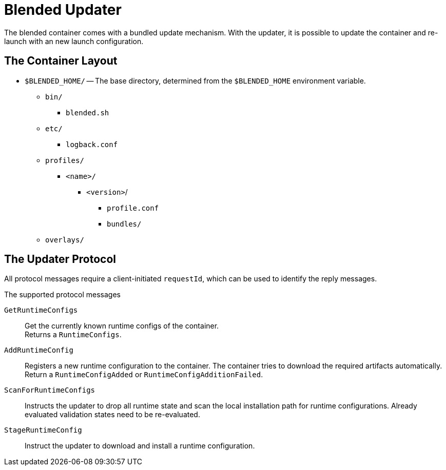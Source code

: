 = Blended Updater

The blended container comes with a bundled update mechanism. With the updater, it is possible to update the container and re-launch with an new launch configuration.

== The Container Layout

* `$BLENDED_HOME/` -- The base directory, determined from the `$BLENDED_HOME` environment variable.
** `bin/`
*** `blended.sh`
** `etc/`
*** `logback.conf`
** `profiles/`
*** `<name>/`
**** `<version>`/
***** `profile.conf`
***** `bundles/`
** `overlays/`

== The Updater Protocol

All protocol messages require a client-initiated `requestId`, which can be used to identify the reply messages.

.The supported protocol messages

`GetRuntimeConfigs` :: Get the currently known runtime configs of the container. +
Returns a `RuntimeConfigs`.

`AddRuntimeConfig` :: Registers a new runtime configuration to the container.
The container tries to download the required artifacts automatically. +
Return a `RuntimeConfigAdded` or `RuntimeConfigAdditionFailed`.

`ScanForRuntimeConfigs` :: Instructs the updater to drop all runtime state and scan the local installation path for runtime configurations.
Already evaluated validation states need to be re-evaluated.

`StageRuntimeConfig` :: Instruct the updater to download and install a runtime configuration.
